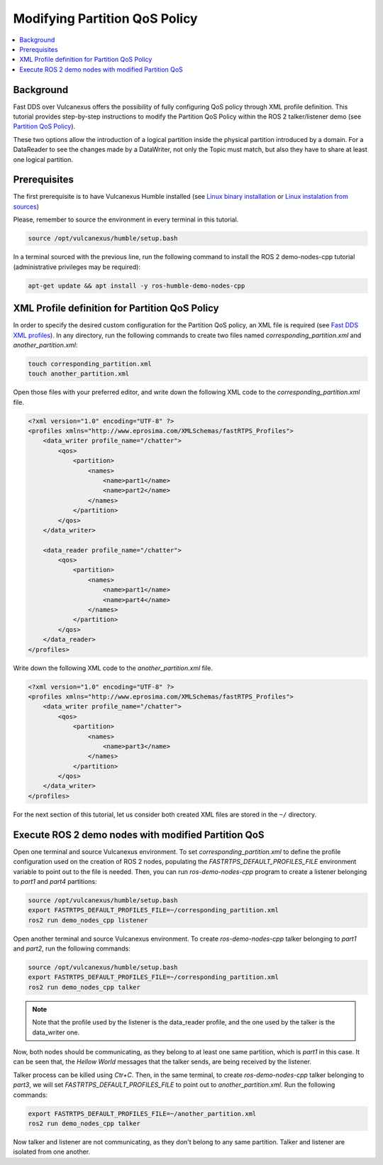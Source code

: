 .. _tutorials_qos_partition_partition:

Modifying Partition QoS Policy
==============================

.. contents::
    :depth: 2
    :local:
    :backlinks: none

Background
----------

Fast DDS over Vulcanexus offers the possibility of fully configuring QoS policy through XML profile definition.
This tutorial provides step-by-step instructions to modify the Partition QoS Policy within the ROS 2 talker/listener demo (see `Partition QoS Policy <https://fast-dds.docs.eprosima.com/en/latest/fastdds/dds_layer/core/policy/standardQosPolicies.html#partitionqospolicy>`_).

These two options allow the introduction of a logical partition inside the physical partition introduced by a domain.
For a DataReader to see the changes made by a DataWriter, not only the Topic must match, but also they have to share at least one logical partition.

Prerequisites
-------------

The first prerequisite is to have Vulcanexus Humble installed (see `Linux binary installation <https://docs.vulcanexus.org/en/latest/rst/installation/linux_binary_installation.html>`_ or `Linux instalation from sources <https://docs.vulcanexus.org/en/latest/rst/installation/linux_source_installation.html>`_)

Please, remember to source the environment in every terminal in this tutorial.

.. code-block:: bash

    source /opt/vulcanexus/humble/setup.bash

In a terminal sourced with the previous line, run the following command to install the ROS 2 demo-nodes-cpp tutorial (administrative privileges may be required):

.. code-block:: bash

    apt-get update && apt install -y ros-humble-demo-nodes-cpp

XML Profile definition for Partition QoS Policy
-----------------------------------------------

In order to specify the desired custom configuration for the Partition QoS policy, an XML file is required (see `Fast DDS XML profiles <https://fast-dds.docs.eprosima.com/en/latest/fastdds/xml_configuration/xml_configuration.html>`_).
In any directory, run the following commands to create two files named `corresponding_partition.xml` and `another_partition.xml`:

.. code-block:: bash

    touch corresponding_partition.xml
    touch another_partition.xml

Open those files with your preferred editor, and write down the following XML code to the `corresponding_partition.xml` file.

.. code-block:: xml

    <?xml version="1.0" encoding="UTF-8" ?>
    <profiles xmlns="http://www.eprosima.com/XMLSchemas/fastRTPS_Profiles">
        <data_writer profile_name="/chatter">
            <qos>
                <partition>
                    <names>
                        <name>part1</name>
                        <name>part2</name>
                    </names>
                </partition>
            </qos>
        </data_writer>

        <data_reader profile_name="/chatter">
            <qos>
                <partition>
                    <names>
                        <name>part1</name>
                        <name>part4</name>
                    </names>
                </partition>
            </qos>
        </data_reader>
    </profiles>

Write down the following XML code to the `another_partition.xml` file.

.. code-block:: xml

    <?xml version="1.0" encoding="UTF-8" ?>
    <profiles xmlns="http://www.eprosima.com/XMLSchemas/fastRTPS_Profiles">
        <data_writer profile_name="/chatter">
            <qos>
                <partition>
                    <names>
                        <name>part3</name>
                    </names>
                </partition>
            </qos>
        </data_writer>
    </profiles>

For the next section of this tutorial, let us consider both created XML files are stored in the ``~/`` directory.

Execute ROS 2 demo nodes with modified Partition QoS
----------------------------------------------------

Open one terminal and source Vulcanexus environment.
To set `corresponding_partition.xml` to define the profile configuration used on the creation of ROS 2 nodes, populating the `FASTRTPS_DEFAULT_PROFILES_FILE` environment variable to point out to the file is needed.
Then, you can run `ros-demo-nodes-cpp` program to create a listener belonging to `part1` and `part4` partitions:

.. code-block:: bash

    source /opt/vulcanexus/humble/setup.bash
    export FASTRTPS_DEFAULT_PROFILES_FILE=~/corresponding_partition.xml
    ros2 run demo_nodes_cpp listener

Open another terminal and source Vulcanexus environment.
To create `ros-demo-nodes-cpp` talker belonging to `part1` and `part2`, run the following commands:

.. code-block:: bash

    source /opt/vulcanexus/humble/setup.bash
    export FASTRTPS_DEFAULT_PROFILES_FILE=~/corresponding_partition.xml
    ros2 run demo_nodes_cpp talker

.. note::

    Note that the profile used by the listener is the data_reader profile, and the one used by the talker is the data_writer one.

Now, both nodes should be communicating, as they belong to at least one same partition, which is `part1` in this case.
It can be seen that, the `Hellow World` messages that the talker sends, are being received by the listener.

Talker process can be killed using `Ctr+C`.
Then, in the same terminal, to create `ros-demo-nodes-cpp` talker belonging to `part3`, we will set `FASTRTPS_DEFAULT_PROFILES_FILE` to point out to `another_partition.xml`.
Run the following commands:

.. code-block:: bash

    export FASTRTPS_DEFAULT_PROFILES_FILE=~/another_partition.xml
    ros2 run demo_nodes_cpp talker

Now talker and listener are not communicating, as they don't belong to any same partition.
Talker and listener are isolated from one another.
